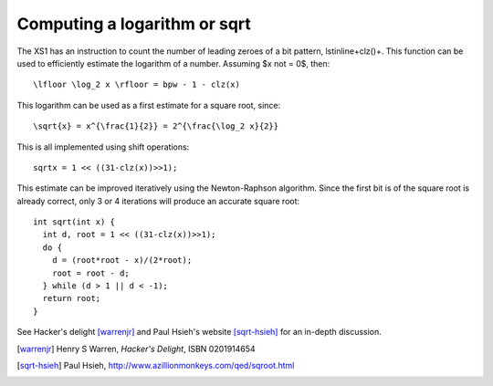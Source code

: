 Computing a logarithm or sqrt
=============================

The XS1 has an instruction to count the number of leading zeroes of a bit
pattern, \lstinline+clz()+. This function can be used to efficiently
estimate the logarithm of a number. Assuming $x \not = 0$, then::

  \lfloor \log_2 x \rfloor = bpw - 1 - clz(x)

This logarithm can be used as a first estimate for a square root, since::

  \sqrt{x} = x^{\frac{1}{2}} = 2^{\frac{\log_2 x}{2}}

This is all implemented using shift operations::

  sqrtx = 1 << ((31-clz(x))>>1);

This estimate can be improved iteratively using the Newton-Raphson algorithm. Since the
first bit is of the square root is already correct, only 3 or 4 iterations
will produce an accurate square root::

  int sqrt(int x) {
    int d, root = 1 << ((31-clz(x))>>1);
    do {
      d = (root*root - x)/(2*root);
      root = root - d;
    } while (d > 1 || d < -1);
    return root;
  }

See Hacker's delight [warrenjr]_ and Paul Hsieh's
website [sqrt-hsieh]_ for an in-depth discussion.


.. [warrenjr] Henry S Warren, *Hacker's Delight*, ISBN 0201914654

.. [sqrt-hsieh] Paul Hsieh, http://www.azillionmonkeys.com/qed/sqroot.html
